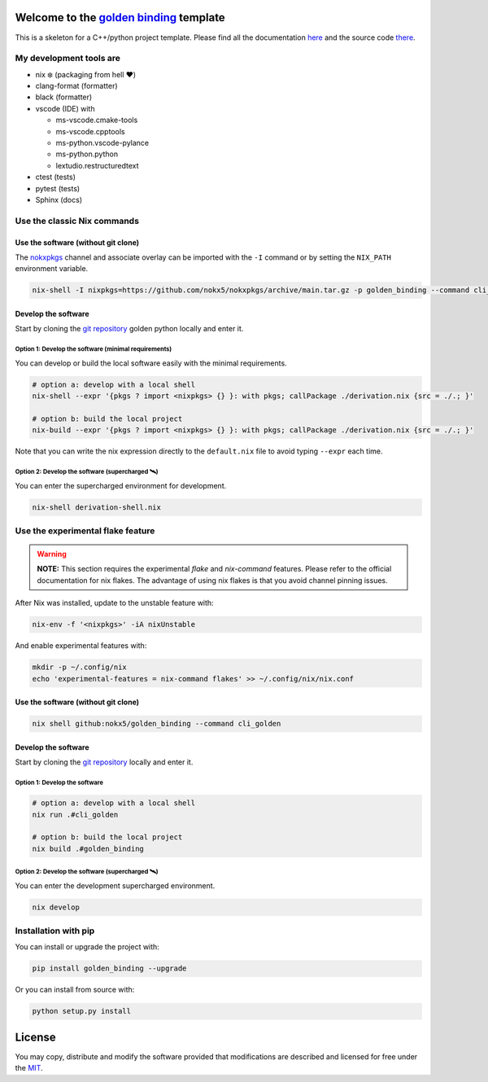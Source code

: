 .. _golden binding: https://nokx5.github.io/golden_binding

=========================================
Welcome to the `golden binding`_ template
=========================================
This is a skeleton for a C++/python project template. 
Please find all the documentation `here <https://nokx5.github.io/golden_binding>`_ and the source code `there <https://github.com/nokx5/golden_binding>`_.

My development tools are
========================

- nix ❄️ (packaging from hell ❤️)

- clang-format (formatter)

- black (formatter)
  
- vscode (IDE) with
  
  - ms-vscode.cmake-tools
  - ms-vscode.cpptools
  - ms-python.vscode-pylance
  - ms-python.python
  - lextudio.restructuredtext

- ctest (tests)

- pytest (tests)

- Sphinx (docs)

Use the classic Nix commands
============================

Use the software (without git clone)
------------------------------------


The `nokxpkgs <https://github.com/nokx5/nokxpkgs#add-nokxpkgs-to-your-nix-channel>`_ channel and associate overlay can be imported with the ``-I`` command or by setting the ``NIX_PATH`` environment variable.

.. code:: shell

    nix-shell -I nixpkgs=https://github.com/nokx5/nokxpkgs/archive/main.tar.gz -p golden_binding --command cli_golden


Develop the software
--------------------

Start by cloning the `git repository <https://github.com/nokx5/golden_binding>`_ golden python locally and enter it. 

Option 1: Develop the software (minimal requirements)
.....................................................

You can develop or build the local software easily with the minimal requirements.

.. code:: shell

    # option a: develop with a local shell
    nix-shell --expr '{pkgs ? import <nixpkgs> {} }: with pkgs; callPackage ./derivation.nix {src = ./.; }'
    
    # option b: build the local project
    nix-build --expr '{pkgs ? import <nixpkgs> {} }: with pkgs; callPackage ./derivation.nix {src = ./.; }'

Note that you can write the nix expression directly to the ``default.nix`` file to avoid typing ``--expr`` each time.

Option 2: Develop the software (supercharged 🛰️)
................................................

You can enter the supercharged environment for development.

.. code:: shell

    nix-shell derivation-shell.nix


Use the experimental flake feature
==================================

.. warning:: **NOTE:** This section requires the experimental *flake* and *nix-command* features. Please refer to the official documentation for nix flakes. The advantage of using nix flakes is that you avoid channel pinning issues.

After Nix was installed, update to the unstable feature with:

.. code:: shell

    nix-env -f '<nixpkgs>' -iA nixUnstable

And enable experimental features with:

.. code:: shell

    mkdir -p ~/.config/nix
    echo 'experimental-features = nix-command flakes' >> ~/.config/nix/nix.conf

Use the software (without git clone)
------------------------------------

.. code:: shell

    nix shell github:nokx5/golden_binding --command cli_golden


Develop the software
--------------------

Start by cloning the `git repository <https://github.com/nokx5/golden_binding>`_ locally and enter it. 

Option 1: Develop the software
..............................

.. code:: shell

    # option a: develop with a local shell
    nix run .#cli_golden

    # option b: build the local project
    nix build .#golden_binding

Option 2: Develop the software (supercharged 🛰️)
................................................

You can enter the development supercharged environment.

.. code:: shell

    nix develop


Installation with pip
=====================

You can install or upgrade the project with:

.. code:: shell

    pip install golden_binding --upgrade

Or you can install from source with:

.. code:: shell

    python setup.py install

=======
License
=======

You may copy, distribute and modify the software provided that
modifications are described and licensed for free under the `MIT
<https://opensource.org/licenses/MIT>`_.
